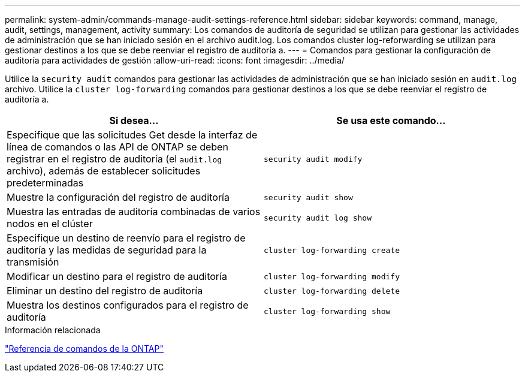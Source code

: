 ---
permalink: system-admin/commands-manage-audit-settings-reference.html 
sidebar: sidebar 
keywords: command, manage, audit, settings, management, activity 
summary: Los comandos de auditoría de seguridad se utilizan para gestionar las actividades de administración que se han iniciado sesión en el archivo audit.log. Los comandos cluster log-reforwarding se utilizan para gestionar destinos a los que se debe reenviar el registro de auditoría a. 
---
= Comandos para gestionar la configuración de auditoría para actividades de gestión
:allow-uri-read: 
:icons: font
:imagesdir: ../media/


[role="lead"]
Utilice la `security audit` comandos para gestionar las actividades de administración que se han iniciado sesión en `audit.log` archivo. Utilice la `cluster log-forwarding` comandos para gestionar destinos a los que se debe reenviar el registro de auditoría a.

|===
| Si desea... | Se usa este comando... 


 a| 
Especifique que las solicitudes Get desde la interfaz de línea de comandos o las API de ONTAP se deben registrar en el registro de auditoría (el `audit.log` archivo), además de establecer solicitudes predeterminadas
 a| 
`security audit modify`



 a| 
Muestre la configuración del registro de auditoría
 a| 
`security audit show`



 a| 
Muestra las entradas de auditoría combinadas de varios nodos en el clúster
 a| 
`security audit log show`



 a| 
Especifique un destino de reenvío para el registro de auditoría y las medidas de seguridad para la transmisión
 a| 
`cluster log-forwarding create`



 a| 
Modificar un destino para el registro de auditoría
 a| 
`cluster log-forwarding modify`



 a| 
Eliminar un destino del registro de auditoría
 a| 
`cluster log-forwarding delete`



 a| 
Muestra los destinos configurados para el registro de auditoría
 a| 
`cluster log-forwarding show`

|===
.Información relacionada
link:../concepts/manual-pages.html["Referencia de comandos de la ONTAP"]
